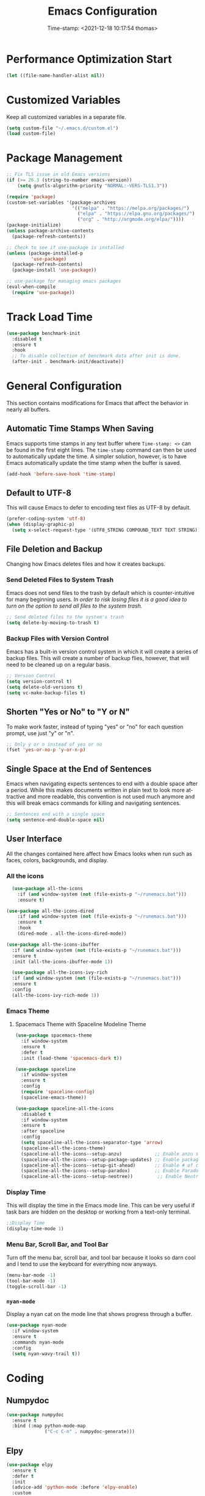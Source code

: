 #+title: Emacs Configuration
#+authgor: Thomas Freeman
#+date: Time-stamp: <2021-12-18 10:17:54 thomas>
#+description: This org-mode file contains an org-babel implementation of the .emacs or /.emacs.d/init.el file.
#+language: en
#+property: header-args :results silent :exports code
#+options: tex:t


* Performance Optimization Start
#+begin_src emacs-lisp :tangle yes
  (let ((file-name-handler-alist nil))
#+end_src
* Customized Variables
Keep all customized variables in a separate file.
#+begin_src emacs-lisp :tangle yes
(setq custom-file "~/.emacs.d/custom.el")
(load custom-file)
#+end_src
* Package Management
#+begin_src emacs-lisp :tangle yes
  ;; Fix TLS issue in old Emacs versions
  (if (>= 26.3 (string-to-number emacs-version))
      (setq gnutls-algorithm-priority "NORMAL:-VERS-TLS1.3"))
  
  (require 'package)
  (custom-set-variables '(package-archives
                          '(("melpa" . "https://melpa.org/packages/")
                            ("elpa" . "https://elpa.gnu.org/packages/")
                            ("org" . "http://orgmode.org/elpa/"))))
  (package-initialize)
  (unless package-archive-contents
    (package-refresh-contents))
  
  ;; Check to see if use-package is installed
  (unless (package-installed-p
           'use-package)
    (package-refresh-contents)
    (package-install 'use-package))
  
  ;; use-package for managing emacs packages
  (eval-when-compile
    (require 'use-package))
#+end_src
* Track Load Time
  #+begin_src emacs-lisp :tangle yes
    (use-package benchmark-init
      :disabled t
      :ensure t
      :hook
      ;; To disable collection of benchmark data after init is done.
      (after-init . benchmark-init/deactivate))
  #+end_src
* General Configuration
This section contains modifications for Emacs that affect the behavior in nearly all buffers.
** Automatic Time Stamps When Saving
Emacs supports time stamps in any text buffer where ~Time-stamp: <>~ can be found in the first eight lines. The ~time-stamp~ command can then be used to automatically update the time. A simpler solution, however, is to have Emacs automatically update the time stamp when the buffer is saved.
#+begin_src emacs-lisp :tangle yes
  (add-hook 'before-save-hook 'time-stamp)
#+end_src
** Default to UTF-8
This will cause Emacs to defer to encoding text files as UTF-8 by default.
#+begin_src emacs-lisp :tangle yes
  (prefer-coding-system 'utf-8)
  (when (display-graphic-p)
    (setq x-select-request-type '(UTF8_STRING COMPOUND_TEXT TEXT STRING)))
#+end_src
** File Deletion and Backup
Changing how Emacs deletes files and how it creates backups.
*** Send Deleted Files to System Trash
 Emacs does not send files to the trash by default which is counter-intuitive for many beginning users. /In order to risk losing files it is a good idea to turn on the option to send all files to the system trash./
 #+begin_src emacs-lisp :tangle yes
   ;; Send deleted files to the system's trash
   (setq delete-by-moving-to-trash t)
 #+end_src
*** Backup Files with Version Control
 Emacs has a built-in version control system in which it will create a series of backup files. This will create a number of backup flies, however, that will need to be cleaned up on a regular basis.
 #+begin_src emacs-lisp :tangle yes
   ;; Version Control
   (setq version-control t)
   (setq delete-old-versions t)
   (setq vc-make-backup-files t)
 #+end_src
** Shorten "Yes or No" to "Y or N"
To make work faster, instead of typing "yes" or "no" for each question prompt, use just "y" or "n".
#+begin_src emacs-lisp :tangle yes
  ;; Only y or n instead of yes or no
  (fset 'yes-or-no-p 'y-or-n-p)
#+end_src
** Single Space at the End of Sentences
Emacs when navigating expects sentences to end with a double space after a period. While this makes documents written in plain text to look more attractive and more readable, this convention is not used much anymore and this will break emacs commands for killing and navigating sentences.
#+begin_src emacs-lisp :tangle yes
  ;; Sentences end with a single space
  (setq sentence-end-double-space nil)
#+end_src
** User Interface
All the changes contained here affect how Emacs looks when run such as faces, colors, backgrounds, and display.
*** All the icons
#+begin_src emacs-lisp :tangle yes
    (use-package all-the-icons
      :if (and window-system (not (file-exists-p "~/runemacs.bat")))
      :ensure t)
  
  (use-package all-the-icons-dired
      :if (and window-system (not (file-exists-p "~/runemacs.bat")))
      :ensure t
      :hook
      (dired-mode . all-the-icons-dired-mode))
  
  (use-package all-the-icons-ibuffer
    :if (and window-system (not (file-exists-p "~/runemacs.bat")))
    :ensure t
    :init (all-the-icons-ibuffer-mode 1))
  
    (use-package all-the-icons-ivy-rich
    :if (and window-system (not (file-exists-p "~/runemacs.bat")))
    :ensure t
    :config
    (all-the-icons-ivy-rich-mode 1))
#+end_src
*** Emacs Theme
**** Spacemacs Theme with Spaceline Modeline Theme
#+begin_src emacs-lisp :tangle yes
  (use-package spacemacs-theme
    :if window-system
    :ensure t
    :defer t
    :init (load-theme 'spacemacs-dark t))
  
  (use-package spaceline
    :if window-system
    :ensure t
    :config  
    (require 'spaceline-config)
    (spaceline-emacs-theme))
  
  (use-package spaceline-all-the-icons
    :disabled t
    :if window-system
    :ensure t
    :after spaceline
    :config
    (setq spaceline-all-the-icons-separator-type 'arrow)
    (spaceline-all-the-icons-theme)
    (spaceline-all-the-icons--setup-anzu)            ;; Enable anzu searching
    (spaceline-all-the-icons--setup-package-updates) ;; Enable package update indicator
    (spaceline-all-the-icons--setup-git-ahead)       ;; Enable # of commits ahead of upstream in git
    (spaceline-all-the-icons--setup-paradox)         ;; Enable Paradox mode line
    (spaceline-all-the-icons--setup-neotree))         ;; Enable Neotree mode line
#+end_src
*** Display Time
This will display the time in the Emacs mode line. This can be very useful if task bars are hidden on the desktop or working from a text-only terminal.
#+begin_src emacs-lisp :tangle yes
  ;;Display Time
  (display-time-mode 1)
#+end_src
*** Menu Bar, Scroll Bar, and Tool Bar
Turn off the menu bar, scroll bar, and tool bar because it looks so darn cool and I tend to use the keyboard for everything now anyways.
#+begin_src emacs-lisp :tangle yes
  (menu-bar-mode -1)
  (tool-bar-mode -1)
  (toggle-scroll-bar -1)
#+end_src
*** ~nyan-mode~
Display a nyan cat on the mode line that shows progress through a buffer.
#+begin_src emacs-lisp :tangle yes
  (use-package nyan-mode
    :if window-system
    :ensure t
    :commands nyan-mode
    :config
    (setq nyan-wavy-trail t))
#+end_src
* Coding
** Numpydoc
#+begin_src emacs-lisp :tangle yes
  (use-package numpydoc
    :ensure t
    :bind (:map python-mode-map
                ("C-c C-n" . numpydoc-generate)))
#+end_src
** Elpy
#+begin_src emacs-lisp :tangle yes
  (use-package elpy
    :ensure t
    :defer t
    :init
    (advice-add 'python-mode :before 'elpy-enable)
    :custom
    (elpy-rpc-python-command "python3")
    (python-shell-interpreter "ipython")
    (python-shell-interpreter-args "-i --simple-prompt")
    (elpy-formatter 'black)
    :config
    ;; Check python syntax while writing with flycheck
    (when (load "flycheck" t t)
      (setq elpy-modules (delq 'elpy-module-flymake elpy-modules))
      (add-hook 'elpy-mode-hook 'flycheck-mode)))
  
  (add-hook 'elpy-mode-hook (lambda ()
                              (add-hook 'before-save-hook
                                        'elpy-black-fix-code nil t)))
#+end_src
** Flycheck
Install flycheck mode so that python syntax can be checed while typing.
#+begin_src emacs-lisp :tangle yes
      (use-package flycheck
        :ensure t
        :defer t)
#+end_src
** Magit
Magit provides an interface to Git through Emacs.
#+begin_src emacs-lisp :tangle yes
  (use-package magit
    :ensure t
    :bind ("C-x g" . magit-status))
#+end_src
** Paren Mode
Paren Mode 
#+begin_src emacs-lisp :tangle yes
  (setq show-paren-delay 0)
  (show-paren-mode 1)
#+end_src
* Company Auto-completion
Use Company (COMPlete ANY) package to enable autocompletion in buffers.
#+begin_src emacs-lisp :tangle yes
  (use-package company               
    :ensure t
    :defer t
    :init (global-company-mode))
  ;; Documentation popups for Company
  (use-package company-quickhelp
    :ensure t
    :defer t
    :init (add-hook 'global-company-mode-hook #'company-quickhelp-mode))
  ;; Add autocompletion for python
  (use-package company-anaconda
    :ensure t
    :defer t)
  ;; Add autocompletion for AUCTeX
  (use-package company-auctex
   :ensure t
   :defer t)
  ;; Add autocompletion for Ledger
  (use-package company-ledger
   :ensure t
   :defer t)
  ;; Add autocompletion for org-mode blocks
  (use-package company-org-block
   :ensure t
   :defer t)  
#+end_src
* BBDB
#+begin_src emacs-lisp :tangle yes
  (use-package bbdb
    :ensure t
    :defer t
    :hook
    (gnus-summary-mode . (lambda ()
                           (define-key gnus-summary-mode-map (kbd ";") 'bbdb-mua-edit-field)))
    :custom
    (bbdb-file "~/Dropbox/bbdb")
    (bbdb-use-pop-up 'horiz)
    :config
    (bbdb-mua-auto-update-init 'gnus 'message)
    (setq bbdb-mua-update-interactive-p '(query . create))
    ;; Look at every address in a message, not just the first
    (setq bbdb-message-all-addresses t))
#+end_src
* Deft
Deft is an Emacs package that makes it easier to make quick notes that can be easily searched later. Deft allows for searching the full text of notes and the search results get narrowed down as you
#+begin_src emacs-lisp :tangle yes
  (use-package deft
    :after org
    :defer t
    :bind
    ("C-c n d" . deft)
    :commands (deft)
    :custom
    (deft-recursive t)
    (deft-use-filter-string-for-filename t)
    (deft-default-extension "org")
    (deft-directory "~/Dropbox/org-roam/")
    (deft-strip-summary-regexp ":PROPERTIES:\n\\(.+\n\\)+:END:\n")
    (deft-use-filename-as-title t))
#+end_src
* Dired
The following customizations make emacs dired mode behave in a similar fashion to other file browsing tools such as midnight commander. While there are many great file management tools out there. I keep coming back to emacs dired because of the keyboard commands and flexibility.
** Move/Rename/Copy Files to Another Pane
This will cause emacs to default to moving/copying/renaming files from the directory in one dired buffer to another in a split-window. This will allow emacs to operate more like midnight commander, total commander, double commander, etc.
 #+begin_src emacs-lisp :tangle yes
   ;; Copy files from one pane to another
   (setq dired-dwim-target t)
 #+end_src
** Use Dired+ for Windows
Dired+ allows for better functionality when using Emacs as a portable applicatoin. =:if (memq window-system '(w32 pc ns))= will cause dired+ to only load on non-Linux systems.
#+begin_src emacs-lisp :tangle yes
  (use-package dired+
    ;; Only use dired+ if used on a Windows device as vanilla dired works just find on any other OS
    :if (memq window-system '(w32 pc ns))
    :defer t
    :load-path "~/.emacs.d/elisp")
#+end_src
* Docker
** Manage Docker Containers
#+begin_src emacs-lisp :tangle yes
  (use-package docker
    :ensure t
    :bind ("C-c d" . docker))
#+end_src
** Docker Compose
#+begin_src emacs-lisp :tangle yes
  (use-package docker-compose-mode
    :ensure t)
#+end_src
* Eshell
** Set up Eshell
#+begin_src emacs-lisp :tangle yes
  (use-package eshell
    :defer t
    :hook
    (eshell-mode . (lambda ()
                     ;; Run interactive shell commands in the Emacs ansi-term
                     (add-to-list 'eshell-visual-commands "htop")
                     (add-to-list 'eshell-visual-commands "ipython")
                     (add-to-list 'eshell-visual-commands "rclone")
                     (add-to-list 'eshell-visual-commands "ssh")
                     (add-to-list 'eshell-visual-commands "tail")
                     (add-to-list 'eshell-visual-commands "top")
                     ;; Set aliases for commands in eshell
                     (eshell/alias "ff" "find-file $1")
                     (eshell/alias "emacs" "find-file $1")
                     (eshell/alias "untar" "tar -zxvf")
                     (eshell/alias "cpv" "rsync -ah --info=progress2")
                     (eshell/alias "ll" "ls -AlohG")))
    :config
    (setq eshell-error-if-no-glob t
          ;; Ignore duplicate history entries
          eshell-hist-ignoredups t
          eshell-save-history-on-exit t
          eshell-destroy-buffer-when-process-dies t)
    (setenv "PAGER" "cat"))
  
  (use-package em-smart
    :defer t
    :custom
    (eshell-smart-space-goes-to-end t)
    (eshell-where-to-jump 'begin)
    (eshell-review-quick-commands nil))
  
  ;; Do not use a pager in Eshell because Emacs can do the paging
  
  #+end_src
** Change Eshell Prompt to be More Informative
#+begin_src emacs-lisp :tangle yes
  (setq eshell-prompt-function
        (lambda ()
          (concat
           (propertize "┌─[" 'face `(:foreground "green"))
           (propertize (user-login-name) 'face `(:foreground "red"))
           (propertize "@" 'face `(:foreground "green"))
           (propertize (system-name) 'face `(:foreground "blue"))
           (propertize "]──[" 'face `(:foreground "green"))
           (propertize (format-time-string "%H:%M" (current-time)) 'face `(:foreground "yellow"))
           (propertize "]──[" 'face `(:foreground "green"))
           (propertize (concat (eshell/pwd)) 'face `(:foreground "white"))
           (propertize "]\n" 'face `(:foreground "green"))
           (propertize "└─>" 'face `(:foreground "green"))
           (propertize (if (= (user-uid) 0) " # " " $ ") 'face `(:foreground "green"))
           )))  
  #+end_src
* Flyspell-mode
Flyspell mode can be hooked to various buffer modes so that spell-checking can be done as typing occurs. As you type, a red wavy line will appear under text that it deems to be incorrectly spelled. 
#+begin_src emacs-lisp :tangle yes
  (add-hook 'text-mode-hook 'flyspell-mode)
  (add-hook 'prog-mode-hook 'flyspell-prog-mode)
#+end_src
* Gnus
See the =~/gnus.el= file for configuration information.
#+begin_src emacs-lisp :tangle yes
  (setq gnus-init-file "~/.emacs.d/gnus.el")
#+end_src
* Gnuplot-mode
Gnuplot mode can be used for editing files that are used to define a plot style and layout and allow for execution of the code in an Emacs buffer.
#+begin_src emacs-lisp :tangle yes
      (use-package gnuplot
        :ensure t
        :defer t)
      (use-package gnuplot-mode
        :ensure t
        :defer t)
#+end_src
* ibuffer
#+begin_src emacs-lisp :tangle yes
  (use-package ibuffer
    :defer t
    :bind
    ("C-x C-b" . ibuffer)
    :hook
    ;; Start ibuffer with default groupings
    (ibuffer-mode .  (lambda ()
                            (ibuffer-switch-to-saved-filter-groups "default")))
    :config
    ;; Create default groupings for ibuffer
    (setq ibuffer-saved-filter-groups
          (quote (("default"
                   ("Dired" (mode . dired-mode))
                   ("Emacs" (or
                             (name . "^\\*scratch\\*$")            
                             (name . "^\\*Messages\\*$")
                             (name . "^\\*GNU Emacs\\*$")
                             (name . "^\\*Help\\*$")
                             (name . "^\\*Calendar\\*$")
                             (name . "^\\*Calculator\\*$")
                             (name . "^\\*Calc Trail\\*$")
                             (name . "^\\*Completions\\*$")))
                   ("Gnus" (or
                            (mode . message-mode)
                            (mode . bbdb-mode)
                            (mode . mail-mode)
                            (mode . gnus-group-mode)
                            (mode . gnus-summary-mode)
                            (mode . gnus-article-mode)
                            (name . "^\\.bbdb$")
                            (name . "^\\.newsrc-dribble")))
                   ("Org"   (or
                             (mode . org-mode)
                             (name . "^\\*Org Agenda\\*$")))
                   ("Shell"   (or
                               (mode . eshell)
                               (mode . term)
                               (mode . shell))))))))
#+end_src 
* Ivy
Ivy is a system to make entering commands in Emacs easier by narrowing down the possible choices when keybindings such as M-x are issued.
#+begin_src emacs-lisp :tangle yes
  (use-package ivy
    :ensure t
    :config
    (ivy-mode 1)
    (setq ivy-use-virtual-buffers t)
    (setq ivy-count-format "(%d/%d) "))
  
  (use-package counsel
    :bind
    ("M-x" . counsel-M-x)
    ("C-x C-f" . counsel-find-file)
    :ensure t
    :config
    (counsel-mode))
  
  (use-package swiper
    :bind
    ("C-s" . swiper)
    :ensure t)
  
  (use-package ivy-rich
    :ensure t
    :after counsel
    :config
    (ivy-rich-mode 1)
    (setcdr (assq t ivy-format-functions-alist) #'ivy-format-function-line))
#+end_src
* LaTeX
Modifcations to buffers with TeX and LaTeX major modes.
** AUCTeX
Use AUCTEX for writing documents using LaTeX.
#+begin_src emacs-lisp :tangle yes
  (use-package tex
    :defer t
    :ensure auctex
    :custom
    (TeX-auto-save t)
    (TeX-parse-self t)
    (TeX-master nil))
#+end_src
** Use BibLaTeX
#+begin_src emacs-lisp :tangle yes
(setq bibtex-dialect 'biblatex)
#+end_src
* Ledger
To conduct plain-text accounting in Emacs, ~ledger-mode~ needs to be installed from the package repositories. This mode will create faces for the text and highlight transactions while also providing the functionality to execute ledger reports in an Emacs buffer. No shell needed.
#+begin_src emacs-lisp :tangle yes
  (use-package ledger-mode
    :ensure t
    :defer t)
#+end_src
* Multiple Cursors
Multiple cursors allows for editing emacs buffers at multiple locations simultaneously at the same time. This is great for things where multiple lines need the same text edited or added.
#+begin_src emacs-lisp :tangle yes
  ;; Turn on multiple cursors for editing multiple points at the same time.
  (use-package multiple-cursors
    :ensure t
    :defer t
    :bind
    ("C-S-c C-S-c" . 'mc/edit-lines)
    ("C->" . 'mc/mark-next-like-this)
    ("C-<" . 'mc/mark-previous-like-this)
    ("C-c C-<" . 'mc/mark-all-like-this))
#+end_src

* Org-mode
~org-mode~ is the powerful task management, calendar, agenda, publishing system, and code documentation tool all-in-one that really extends the power of Emacs. I use ~org-mode~ for the following:
- Organizing my tasks and projects similar to David Allen's "Getting Things Done" method
- Publishing LaTeX documents in a simpler and faster way
- Saving reusable code snippets with documentation that can be executed from within Emacs as how this file was created.
** Initial Setup
#+begin_src emacs-lisp :tangle yes
  (custom-set-variables '(org-agenda-files
                          `("~/Dropbox/gtd")))
  
  (use-package org
    :mode (("\\.org$" . org-mode))
    :bind
    ("C-c c" . org-capture)
    ("C-c a" . org-agenda)
    (:map org-mode-map
          ("C-c l" . org-store-link))
    :ensure org-plus-contrib
    :hook (org-mode . turn-on-flyspell)
    :custom
  
    ;; Show org-mode the default directory in which to keep org-mode files
    (org-directory "~/Dropbox/gtd")
  
    ;; Start all emacs org-mode buffers with "clean-view" turned on. This makes it easier to see and read org-mode files.
    (org-startup-indented t)
  
    ;; Change the color of the org-todo keywords to make it easier to see them on a color screen and distinguish between them.
    (org-todo-keyword-faces
          '(("TODO" . org-warning)
            ("WAITING" . "yellow")
            ("CANCELED" . (:foreground "blue" :weight bold))
            ("DONE" . org-done)))
  
    ;; Keep only a single space between the headline and the tag
    (org-tags-column 0)
  
    ;; Don't inherit project tags
    (org-tags-exclude-from-inheritance '("project"))
  
    ;; This will allow for source code blocks in emacs org-mode to be internally indented to clean up the code.
    (org-src-tab-acts-natively t)
  
    ;; Place all notes captured that are not filed into the default inbox file
    (org-default-notes-file (concat org-directory "/inbox.org"))
  
    ;; In order to refile/move tasks from the inbox to other agenda files and subtrees, the following must be set:
    (org-refile-targets '((org-agenda-files :maxlevel . 3)))
  
    ;; The following will allow for refiling org-mode tasks at the top of a file.
    ;; Setting this will also require turning off completing the path in steps if ivy-mode autocompletiion is used.
    (org-refile-use-outline-path 'file)
    (org-outline-path-complete-in-steps nil)
  
    ;; Setting this variable allows for refiling tasks under a new heading on the fly
    (org-refile-allow-creating-parent-nodes (quote confirm))
  
    ;; Define a stuck project as any headline with the project keyword which has no TODO item below it.
    (org-stuck-projects
     '("+project/-MAYBE-DONE" ("NEXT" "TODO") nil "\\<IGNORE\\>"))
  
    ;; Set up the sequence of org-todo task keywords to allow for delegated(WAITING) tasks and CANCELLED tasks.
    (org-todo-keywords '((sequence "TODO(t)" "WAITING(w)" "|" "DONE(d)" "CANCELLED(c)")))
  
    ;; Use biblatex instead of bibtex
    (org-latex-pdf-process
      '("pdflatex -interaction nonstopmode -output-directory %o %f"
        "biber %b"
        "pdflatex -interaction nonstopmode -output-directory %o %f"
        "pdflatex -interaction nonstopmode -output-directory %o %f"))
  
    :config
  
    ;; Wrap lines at window edge in org-mode
    (add-hook 'org-mode-hook #'toggle-truncate-lines)
  
    ;; Load languages to use in org-babel
    (add-to-list 'org-src-lang-modes '("plantuml" . plantuml))
    (org-babel-do-load-languages 'org-babel-load-languages
                                 '((awk . t)
                                   (calc . t)
                                   (css . t)
                                   (emacs-lisp . t)
                                   (eshell . t)
                                   (gnuplot . t)
                                   (dot . t)
                                   (latex . t)
                                   (ledger . t)
                                   (octave . t)
                                   (plantuml . t)
                                   (R . t)
                                   (sed . t)
                                   (shell . t)))
    ;; This package will allow for the use of the :ignore: tag that can be used to remove headers from exported content.
    (require 'ox-extra)
    (ox-extras-activate '(ignore-headlines)))
#+end_src
** Appearance
*** Change Bullets to Look Like Spacemacs
I was envious of the org-mode look in Spacemacs and discovered that the bullets that are used in Spacemacs can be achieved by using the ~org-bullets~ package and leaving it on the default settings.
#+begin_src emacs-lisp :tangle yes
  (use-package org-bullets
    :if window-system
    :ensure t
    :after org
    :hook
    (org-mode . (lambda () (org-bullets-mode 1))))
#+end_src
** Calfw-org
~org-calfw~ provides a grid-based calendar view similar to what is seen in most graphical calendar programs but integrates the org agenda files.
#+begin_src emacs-lisp :tangle yes
  (use-package calfw
    :disabled t
    :ensure t
    :config
    (setq cfw:fchar-junction ?╋
          cfw:fchar-vertical-line ?┃
          cfw:fchar-horizontal-line ?━
          cfw:fchar-left-junction ?┣
          cfw:fchar-right-junction ?┫
          cfw:fchar-top-junction ?┯
          cfw:fchar-top-left-corner ?┏
          cfw:fchar-top-right-corner ?┓))
  
  (use-package calfw-org
    :disabled t
    :ensure t
    :requires calfw
    :config
    (defalias 'calfworg 'cfw:open-org-calendar))
#+end_src

** Org-agenda
Defer loading ~org-agenda~ until it is called by =C-c a= to speed up Emacs loading time. I also prefer to have the current day at the beginning of the week so all current items are at the top of the agenda and I can look 6 days into the future.
#+begin_src emacs-lisp :tangle yes
  (use-package org-agenda
      :ensure nil
      :after org
      :custom
      (org-agenda-start-on-weekday nil))
  #+end_src
** Org-capture
Set up templates for making capturing tasks with ~org-capture~ easier.
#+begin_src emacs-lisp :tangle yes
    (use-package org-capture
    :ensure nil
    :after org
    :config
    ;; Set the default org-capture-templates to make creating an org-headline quick and easy
    (setq org-capture-templates
     '(("p" "Projects item" entry (file "~/Dropbox/gtd/projects.org")
        "* %? :project:")
       ("s" "Someday/Maybe item" entry (file "~/Dropbox/gtd/someday.org")
        "* %?\n%x")
       ("T" "Tickler file item" entry (file "~/Dropbox/gtd/tickler.org")
        "* %?\n%^{Scheduled}t\n%x")
       ("t" "To Do Item" entry (file+headline "~/Dropbox/gtd/inbox.org" "Tasks")
        "* TODO %? %^G\nSCHEDULED: %^{Scheduled}t DEADLINE: %^{Deadline}t\n%x"))))
#+end_src
** Org-download
I have not yet tried this feature yet...
#+begin_src emacs-lisp :tangle yes
(use-package org-download
  :after org
  :bind
  (:map org-mode-map
        (("s-Y" . org-download-screenshot)
         ("s-y" . org-download-yank))))
#+end_src
** Org-mind-map
Turn any ~org-mode~ buffer into a mind map in various output formats.
#+begin_src emacs-lisp :tangle yes
  ;; This is an Emacs package that creates graphviz directed graphs from
  ;; the headings of an org file
  (use-package org-mind-map
    :ensure t
    :after org
    :commands org-mind-map-write
    :init
    (require 'ox-org)
    ;; Uncomment the below if 'ensure-system-packages` is installed
    ;;:ensure-system-package (gvgen . graphviz)
    :custom
    (org-mind-map-engine "dot")       ; Default. Directed Graph
    ;; (org-mind-map-engine "neato")  ; Undirected Spring Graph
    ;; (org-mind-map-engine "twopi")  ; Radial Layout
    ;; (org-mind-map-engine "fdp")    ; Undirected Spring Force-Directed
    ;; (org-mind-map-engine "sfdp")   ; Multiscale version of fdp for the layout of large graphs
    ;; (org-mind-map-engine "twopi")  ; Radial layouts
    ;; (org-mind-map-engine "circo")  ; Circular Layout
    )
#+end_src
** Org-ref
A reference manager in org-mode.
#+begin_src emacs-lisp :tangle yes
  (use-package org-ref
    :ensure t
    :defer t
    :after org)
#+end_src
** Org-roam
~org-roam~ adds features to make linking org notes easier and provided a database file to connect all the notes together.
#+begin_src emacs-lisp :tangle yes
  ;; Org-Roam basic configuration
  ;;(setq org-directory (concat (getenv "HOME") "/Dropbox/org-roam/"))
  
  (use-package org-roam
    :ensure t
    :defer t
    :after org
    :init
    (setq org-roam-v2-ack t) ;; Acknowledge V2 upgrade
    :custom
    (org-roam-directory (file-truename "~/Dropbox/org-roam"))
    :config
    (org-roam-setup)
    (setq org-roam-dailies-directory "daily/")
    (setq org-roam-capture-templates
      '(("d" "default" plain "%?"
         :target (file+head "${slug}.org"
         "#+title: ${title}\n")
         :unnarrowed t)))
    (setq org-roam-dailies-capture-templates
      '(("d" "default" entry
         "* %?"
         :target (file+head "%<%Y-%m-%d>.org"
                            "#+title: %<%Y-%m-%d>\n"))))
    :bind (("C-c n f" . org-roam-node-find)
           ("C-c n g" . org-roam-graph)
           ("C-c n r" . org-roam-node-random)		    
           (:map org-mode-map
                 (("C-c n i" . org-roam-node-insert)
                  ("C-c n o" . org-id-get-create)
                  ("C-c n t" . org-roam-tag-add)
                  ("C-c n a" . org-roam-alias-add)
                  ("C-c n l" . org-roam-buffer-toggle)))))
#+end_src
* PDF Tools
PDF Tools is a faster and more feature-rich than the built in DocView.
#+begin_src emacs-lisp :tangle yes
  (use-package pdf-tools
    :ensure t
    :magic ("%PDF" . pdf-view-mode)
    :config
    (pdf-loader-install :no-query))
#+end_src
* PlantUML
PlantUML is a language that can interpret code to create flowcharts and UML diagrams. The syntax is similar to programming languages thereby making it fast and easy to create accurate, auto-generated charts that don't require a lot of dragging boxes around as you might with a graphical tool such as LibreOffice Draw.
** Set Location of PlantUML Binary
When Emacs is run as a portable app on a USB drive, Emacs needs to know the location of the PlantUML executable which I place in the .emacs.d directory.
#+begin_src emacs-lisp :tangle yes
  (setq org-plantuml-jar-path (expand-file-name "~/.emacs.d/plantuml/plantuml.jar"))
#+end_src
** Install PlantUML Mode
PlantUML mode is not installed by default, so we need ~use-package~ to download and install it.
#+begin_src emacs-lisp :tangle yes
  (use-package plantuml-mode
    :ensure t
    :defer t
    :after org)
#+end_src
* Which-key
~which-key~ provides a pop-up menu when there is a pause in the minibuffer or if executed directly to show the keyboard commands available to the current buffer.
#+begin_src emacs-lisp :tangle yes
  (use-package which-key
    :ensure t
    :config
    ;; Type C-h during any key combination to pop-up which key
    (setq which-key-show-early-on-C-h t)
    ;; Use the <f4> key in any major mode to see the key bindings
    (global-set-key (kbd "<f4>") 'which-key-show-major-mode)
    (which-key-mode)
    ;; Set up which-key to use the side window preferrably
    (which-key-setup-side-window-right-bottom))
#+end_src
* Performance Optimization End
#+begin_src emacs-lisp :tangle yes
  (setq gc-cons-threshold (* 2 1000 1000))
  )
#+end_src
* Tramp
#+begin_src elisp :tangle yes
  (eval-after-load 'tramp '(setenv "SHELL" "/bin/bash"))
#+end_src
* Local Variables
# Local Variables:
# eval: (add-hook 'after-save-hook (lambda ()(org-babel-tangle)) nil t)
# End:
